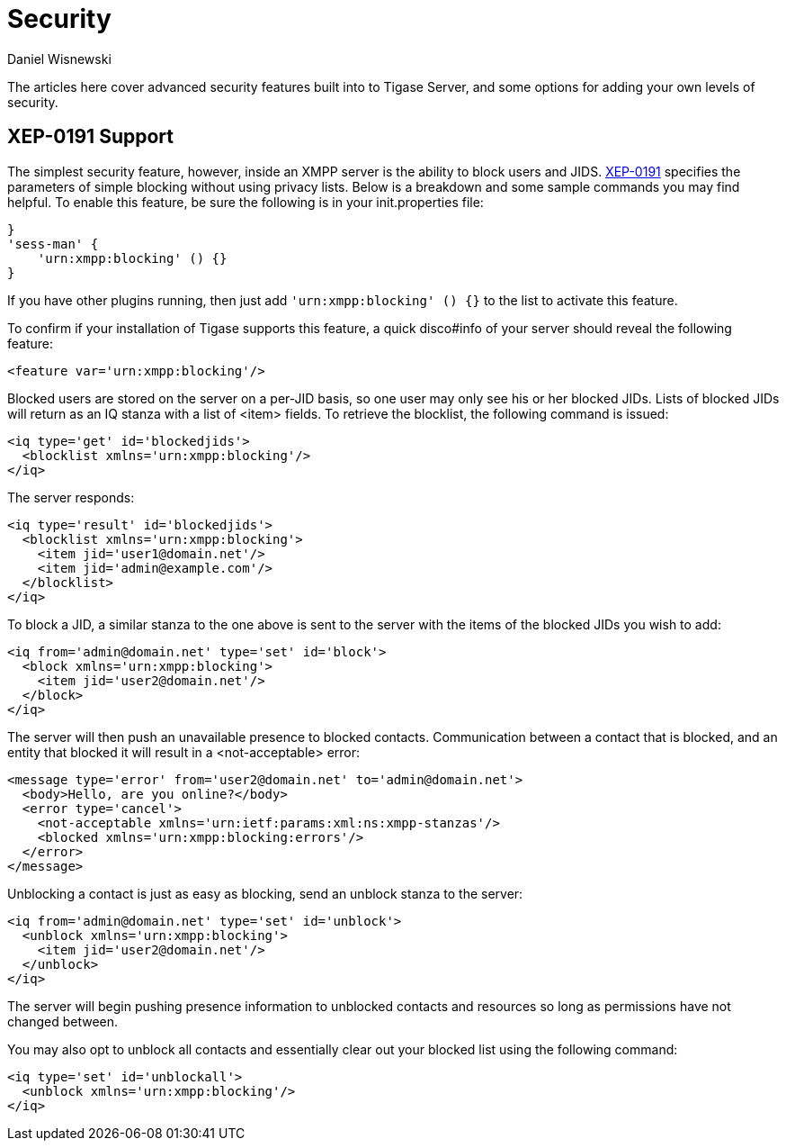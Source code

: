 [[security]]
= Security
:author: Daniel Wisnewski
:version: v2.0, October 2015: Reformatted for v7.2.0.

The articles here cover advanced security features built into to Tigase Server, and some options for adding your own levels of security.

[[blockingCommand]]
== XEP-0191 Support

The simplest security feature, however, inside an XMPP server is the ability to block users and JIDS. link:http://xmpp.org/extensions/xep-0191[XEP-0191] specifies the parameters of simple blocking without using privacy lists. Below is a breakdown and some sample commands you may find helpful.
To enable this feature, be sure the following is in your init.properties file:
----
}
'sess-man' {
    'urn:xmpp:blocking' () {}
}
----
If you have other plugins running, then just add `'urn:xmpp:blocking' () {}` to the list to activate this feature.


To confirm if your installation of Tigase supports this feature, a quick disco#info of your server should reveal the following feature:
-----
<feature var='urn:xmpp:blocking'/>
-----

Blocked users are stored on the server on a per-JID basis, so one user may only see his or her blocked JIDs.  Lists of blocked JIDs will return as an IQ stanza with a list of <item> fields.  To retrieve the blocklist, the following command is issued:
[source,xml]
-----
<iq type='get' id='blockedjids'>
  <blocklist xmlns='urn:xmpp:blocking'/>
</iq>
-----
The server responds:
[source,xml]
-----
<iq type='result' id='blockedjids'>
  <blocklist xmlns='urn:xmpp:blocking'>
    <item jid='user1@domain.net'/>
    <item jid='admin@example.com'/>
  </blocklist>
</iq>
-----

To block a JID, a similar stanza to the one above is sent to the server with the items of the blocked JIDs you wish to add:
[source,xml]
-----
<iq from='admin@domain.net' type='set' id='block'>
  <block xmlns='urn:xmpp:blocking'>
    <item jid='user2@domain.net'/>
  </block>
</iq>
-----
The server will then push an unavailable presence to blocked contacts.  Communication between a contact that is blocked, and an entity that blocked it will result in a <not-acceptable> error:
[source,xml]
-----
<message type='error' from='user2@domain.net' to='admin@domain.net'>
  <body>Hello, are you online?</body>
  <error type='cancel'>
    <not-acceptable xmlns='urn:ietf:params:xml:ns:xmpp-stanzas'/>
    <blocked xmlns='urn:xmpp:blocking:errors'/>
  </error>
</message>
-----

Unblocking a contact is just as easy as blocking, send an unblock stanza to the server:
[source,xml]
-----
<iq from='admin@domain.net' type='set' id='unblock'>
  <unblock xmlns='urn:xmpp:blocking'>
    <item jid='user2@domain.net'/>
  </unblock>
</iq>
-----
The server will begin pushing presence information to unblocked contacts and resources so long as permissions have not changed between.

You may also opt to unblock all contacts and essentially clear out your blocked list using the following command:
[source,xml]
-----
<iq type='set' id='unblockall'>
  <unblock xmlns='urn:xmpp:blocking'/>
</iq>
-----
